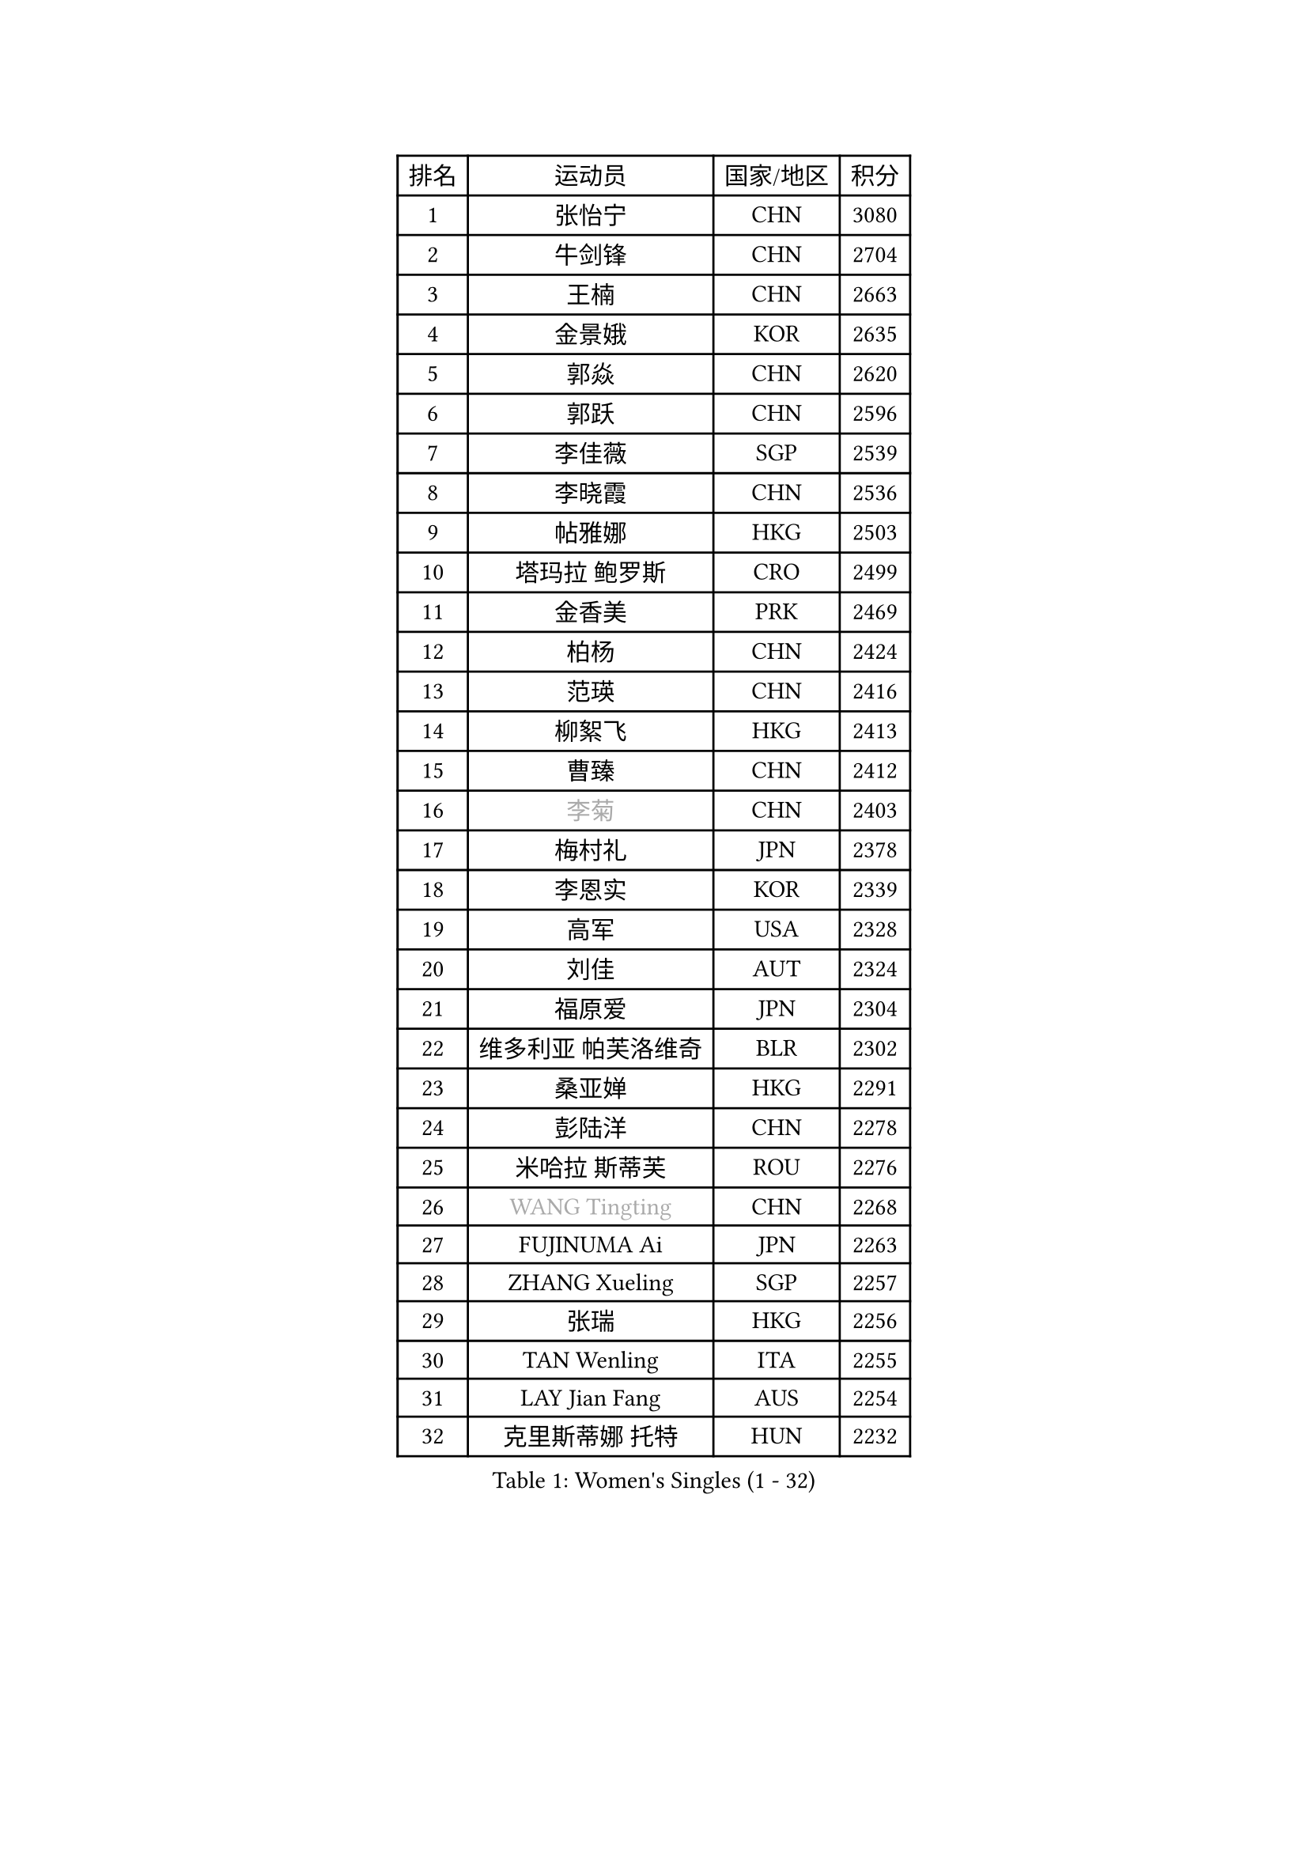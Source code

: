 
#set text(font: ("Courier New", "NSimSun"))
#figure(
  caption: "Women's Singles (1 - 32)",
    table(
      columns: 4,
      [排名], [运动员], [国家/地区], [积分],
      [1], [张怡宁], [CHN], [3080],
      [2], [牛剑锋], [CHN], [2704],
      [3], [王楠], [CHN], [2663],
      [4], [金景娥], [KOR], [2635],
      [5], [郭焱], [CHN], [2620],
      [6], [郭跃], [CHN], [2596],
      [7], [李佳薇], [SGP], [2539],
      [8], [李晓霞], [CHN], [2536],
      [9], [帖雅娜], [HKG], [2503],
      [10], [塔玛拉 鲍罗斯], [CRO], [2499],
      [11], [金香美], [PRK], [2469],
      [12], [柏杨], [CHN], [2424],
      [13], [范瑛], [CHN], [2416],
      [14], [柳絮飞], [HKG], [2413],
      [15], [曹臻], [CHN], [2412],
      [16], [#text(gray, "李菊")], [CHN], [2403],
      [17], [梅村礼], [JPN], [2378],
      [18], [李恩实], [KOR], [2339],
      [19], [高军], [USA], [2328],
      [20], [刘佳], [AUT], [2324],
      [21], [福原爱], [JPN], [2304],
      [22], [维多利亚 帕芙洛维奇], [BLR], [2302],
      [23], [桑亚婵], [HKG], [2291],
      [24], [彭陆洋], [CHN], [2278],
      [25], [米哈拉 斯蒂芙], [ROU], [2276],
      [26], [#text(gray, "WANG Tingting")], [CHN], [2268],
      [27], [FUJINUMA Ai], [JPN], [2263],
      [28], [ZHANG Xueling], [SGP], [2257],
      [29], [张瑞], [HKG], [2256],
      [30], [TAN Wenling], [ITA], [2255],
      [31], [LAY Jian Fang], [AUS], [2254],
      [32], [克里斯蒂娜 托特], [HUN], [2232],
    )
  )#pagebreak()

#set text(font: ("Courier New", "NSimSun"))
#figure(
  caption: "Women's Singles (33 - 64)",
    table(
      columns: 4,
      [排名], [运动员], [国家/地区], [积分],
      [33], [POTA Georgina], [HUN], [2232],
      [34], [林菱], [HKG], [2222],
      [35], [FAZEKAS Maria], [HUN], [2215],
      [36], [#text(gray, "金英姬")], [PRK], [2184],
      [37], [PASKAUSKIENE Ruta], [LTU], [2171],
      [38], [STRBIKOVA Renata], [CZE], [2169],
      [39], [LANG Kristin], [GER], [2168],
      [40], [姜华珺], [HKG], [2166],
      [41], [LI Nan], [CHN], [2160],
      [42], [SCHOPP Jie], [GER], [2152],
      [43], [#text(gray, "JING Junhong")], [SGP], [2138],
      [44], [KWAK Bangbang], [KOR], [2135],
      [45], [GANINA Svetlana], [RUS], [2131],
      [46], [HUANG Yi-Hua], [TPE], [2130],
      [47], [BADESCU Otilia], [ROU], [2130],
      [48], [平野早矢香], [JPN], [2122],
      [49], [JEON Hyekyung], [KOR], [2114],
      [50], [WANG Chen], [CHN], [2110],
      [51], [#text(gray, "SUK Eunmi")], [KOR], [2103],
      [52], [PALINA Irina], [RUS], [2102],
      [53], [KIM Bokrae], [KOR], [2099],
      [54], [ELLO Vivien], [HUN], [2097],
      [55], [LU Yun-Feng], [TPE], [2096],
      [56], [SCHALL Elke], [GER], [2095],
      [57], [MOLNAR Cornelia], [CRO], [2094],
      [58], [ZAMFIR Adriana], [ROU], [2087],
      [59], [藤井宽子], [JPN], [2084],
      [60], [LI Chunli], [NZL], [2082],
      [61], [KIM Mi Yong], [PRK], [2080],
      [62], [ODOROVA Eva], [SVK], [2080],
      [63], [KOMWONG Nanthana], [THA], [2074],
      [64], [KRAVCHENKO Marina], [ISR], [2072],
    )
  )#pagebreak()

#set text(font: ("Courier New", "NSimSun"))
#figure(
  caption: "Women's Singles (65 - 96)",
    table(
      columns: 4,
      [排名], [运动员], [国家/地区], [积分],
      [65], [GOBEL Jessica], [GER], [2069],
      [66], [KOSTROMINA Tatyana], [BLR], [2067],
      [67], [文炫晶], [KOR], [2062],
      [68], [FADEEVA Oxana], [RUS], [2057],
      [69], [NEGRISOLI Laura], [ITA], [2053],
      [70], [#text(gray, "MELNIK Galina")], [RUS], [2049],
      [71], [XU Yan], [SGP], [2040],
      [72], [BATORFI Csilla], [HUN], [2038],
      [73], [PAVLOVICH Veronika], [BLR], [2036],
      [74], [STRUSE Nicole], [GER], [2030],
      [75], [HEINE Veronika], [AUT], [2023],
      [76], [PAN Chun-Chu], [TPE], [2020],
      [77], [KRAMER Tanja], [GER], [2017],
      [78], [KO Somi], [KOR], [2004],
      [79], [CADA Petra], [CAN], [2003],
      [80], [BAKULA Andrea], [CRO], [2000],
      [81], [HIURA Reiko], [JPN], [1997],
      [82], [MIROU Maria], [GRE], [1992],
      [83], [DVORAK Galia], [ESP], [1987],
      [84], [MUANGSUK Anisara], [THA], [1978],
      [85], [ROBERTSON Laura], [GER], [1974],
      [86], [ERDELJI Silvija], [SRB], [1970],
      [87], [STEFANOVA Nikoleta], [ITA], [1964],
      [88], [DOBESOVA Jana], [CZE], [1962],
      [89], [MOLNAR Zita], [HUN], [1960],
      [90], [KONISHI An], [JPN], [1954],
      [91], [倪夏莲], [LUX], [1947],
      [92], [LOVAS Petra], [HUN], [1947],
      [93], [#text(gray, "ROUSSY Marie-Christine")], [CAN], [1937],
      [94], [KISHIDA Satoko], [JPN], [1935],
      [95], [PIETKIEWICZ Monika], [POL], [1923],
      [96], [KIM Kyungha], [KOR], [1922],
    )
  )#pagebreak()

#set text(font: ("Courier New", "NSimSun"))
#figure(
  caption: "Women's Singles (97 - 128)",
    table(
      columns: 4,
      [排名], [运动员], [国家/地区], [积分],
      [97], [IVANCAN Irene], [GER], [1918],
      [98], [RATHER Jasna], [USA], [1917],
      [99], [BILENKO Tetyana], [UKR], [1913],
      [100], [GHATAK Poulomi], [IND], [1908],
      [101], [NEMES Olga], [ROU], [1904],
      [102], [BENTSEN Eldijana], [CRO], [1904],
      [103], [LI Yun Fei], [BEL], [1898],
      [104], [KOVTUN Elena], [UKR], [1895],
      [105], [LI Qiangbing], [AUT], [1895],
      [106], [BOLLMEIER Nadine], [GER], [1891],
      [107], [SHIOSAKI Yuka], [JPN], [1885],
      [108], [#text(gray, "KIM Mookyo")], [KOR], [1885],
      [109], [PLAVSIC Gordana], [SRB], [1884],
      [110], [TANIGUCHI Naoko], [JPN], [1881],
      [111], [VAN ULSEN Sigrid], [NED], [1879],
      [112], [福冈春菜], [JPN], [1878],
      [113], [VACENOVSKA Iveta], [CZE], [1876],
      [114], [KIM Minhee], [KOR], [1875],
      [115], [TODOROVIC Biljana], [SLO], [1874],
      [116], [BURGAR Spela], [SLO], [1872],
      [117], [ERDELJI Anamaria], [SRB], [1872],
      [118], [DAS Mouma], [IND], [1868],
      [119], [#text(gray, "REGENWETTER Peggy")], [LUX], [1865],
      [120], [CICHOCKA Magdalena], [POL], [1860],
      [121], [PAOVIC Sandra], [CRO], [1860],
      [122], [DEMIENOVA Zuzana], [SVK], [1857],
      [123], [MUTLU Nevin], [TUR], [1854],
      [124], [BANH THUA Tawny], [USA], [1853],
      [125], [GOURIN Anne-Sophie], [FRA], [1852],
      [126], [CHEN TONG Fei-Ming], [TPE], [1851],
      [127], [#text(gray, "LOWER Helen")], [ENG], [1849],
      [128], [VACHOVCOVA Alena], [CZE], [1849],
    )
  )
